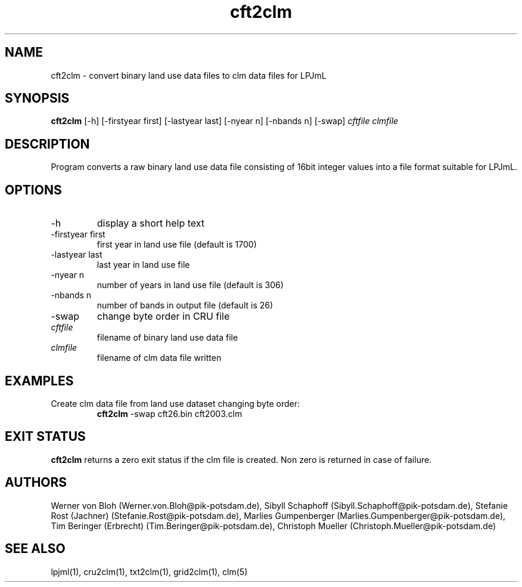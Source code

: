 .TH cft2clm 1  "October 10, 2008" "version 1.0.003" "USER COMMANDS"
.SH NAME
cft2clm \- convert binary land use data files to clm data files for LPJmL
.SH SYNOPSIS
.B cft2clm
[\-h] [\-firstyear first] [\-lastyear last] [\-nyear n] [\-nbands n] [\-swap]
.I cftfile clmfile
.SH DESCRIPTION
Program converts a raw binary land use data file consisting of 16bit integer values into a file format suitable for LPJmL. 
.SH OPTIONS
.TP
\-h
display a short help text
.TP
\-firstyear first
first year in land use file (default is 1700)
.TP
\-lastyear  last
last year in land use file
.TP
\-nyear  n
number of years in land use file (default is 306)
.TP
\-nbands n
number of bands in output file (default is 26)
.TP
\-swap
change byte order in CRU file
.TP
.I cftfile    
filename of binary land use data file
.TP
.I clmfile     
filename of clm data file written
.SH EXAMPLES
.TP
Create clm data file from land use dataset changing byte order:
.B cft2clm
\-swap cft26.bin cft2003.clm
.PP
.SH EXIT STATUS
.B cft2clm
returns a zero exit status if the clm file is created.
Non zero is returned in case of failure.
.SH AUTHORS
Werner von Bloh (Werner.von.Bloh@pik-potsdam.de),
Sibyll Schaphoff (Sibyll.Schaphoff@pik-potsdam.de),
Stefanie Rost (Jachner) (Stefanie.Rost@pik-potsdam.de),
Marlies Gumpenberger (Marlies.Gumpenberger@pik-potsdam.de),
Tim Beringer (Erbrecht) (Tim.Beringer@pik-potsdam.de),
Christoph Mueller (Christoph.Mueller@pik-potsdam.de)

.SH SEE ALSO
lpjml(1), cru2clm(1), txt2clm(1), grid2clm(1), clm(5)
